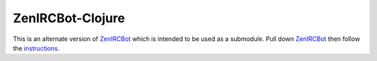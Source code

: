 ZenIRCBot-Clojure
~~~~~~~~~~~~~~~~~

This is an alternate version of ZenIRCBot_ which is intended to be
used as a submodule. Pull down ZenIRCBot_ then follow the
instructions_.


.. _ZenIRCBot: https://github.com/wraithan/zenircbot
.. _instructions: http://zenircbot.readthedocs.org/en/latest/install.html#getting-the-clojure-bot-running
